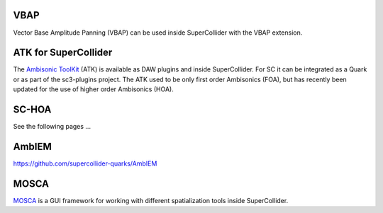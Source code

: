 .. title: Spatialization in SuperCollider
.. slug: spatialization-in-supercollider
.. date: 2021-06-07 14:00
.. tags:
.. category: spatial_audio:supercollider
.. link:
.. description:
.. type: text
.. priority: 4
.. author: Henrik von Coler


VBAP
====

Vector Base Amplitude Panning (VBAP) can be used inside SuperCollider with the
VBAP extension.


ATK for SuperCollider
=====================

The `Ambisonic ToolKit <https://www.ambisonictoolkit.net/documentation/supercollider/>`_ (ATK) is available as DAW plugins and inside SuperCollider.
For SC it can be integrated as a Quark or as part of the sc3-plugins project.
The ATK used to be only first order Ambisonics (FOA), but has recently been updated for the use of higher order Ambisonics (HOA).


SC-HOA
======

See the following pages ...


AmbIEM
======

https://github.com/supercollider-quarks/AmbIEM

MOSCA
=====

`MOSCA <https://github.com/escuta/mosca>`_ is a GUI framework for working with different spatialization tools inside SuperCollider.
